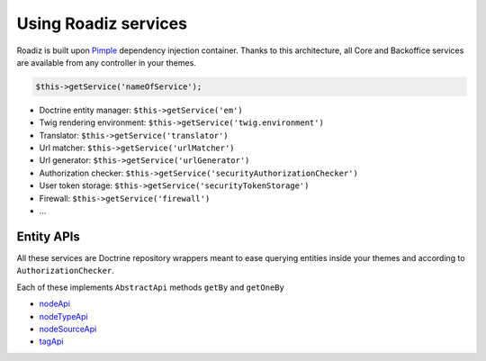 .. _services:

Using Roadiz services
=====================

Roadiz is built upon `Pimple <http://pimple.sensiolabs.org>`_ dependency injection container.
Thanks to this architecture, all Core and Backoffice services are available from any controller
in your themes.

.. code-block:: php

    $this->getService('nameOfService');


* Doctrine entity manager: ``$this->getService('em')``
* Twig rendering environment: ``$this->getService('twig.environment')``
* Translator: ``$this->getService('translator')``
* Url matcher: ``$this->getService('urlMatcher')``
* Url generator: ``$this->getService('urlGenerator')``
* Authorization checker: ``$this->getService('securityAuthorizationChecker')``
* User token storage: ``$this->getService('securityTokenStorage')``
* Firewall: ``$this->getService('firewall')``
* …


Entity APIs
-----------

All these services are Doctrine repository wrappers meant to ease querying
entities inside your themes and according to ``AuthorizationChecker``.

Each of these implements ``AbstractApi`` methods ``getBy`` and ``getOneBy``

* `nodeApi <http://api.roadiz.io/RZ/Roadiz/CMS/Utils/NodeApi.html>`_
* `nodeTypeApi <http://api.roadiz.io/RZ/Roadiz/CMS/Utils/NodeTypeApi.html>`_
* `nodeSourceApi <http://api.roadiz.io/RZ/Roadiz/CMS/Utils/NodeSourceApi.html>`_
* `tagApi <http://api.roadiz.io/RZ/Roadiz/CMS/Utils/TagApi.html>`_

